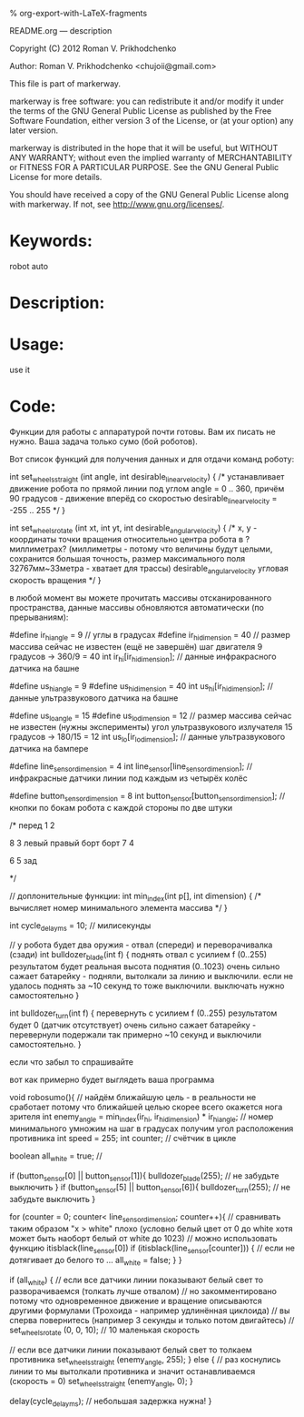 #+OPTIONS: LaTeX:t          Do the right thing automatically (MathJax)
#+OPTIONS: LaTeX:dvipng     Force using dvipng images
#+OPTIONS: LaTeX:nil        Do not process LaTeX fragments at all
#+OPTIONS: LaTeX:verbatim   Verbatim export, for jsMath or so
#+ATTR_HTML: width="10in"

% org-export-with-LaTeX-fragments



README.org --- description



Copyright (C) 2012 Roman V. Prikhodchenko



Author: Roman V. Prikhodchenko <chujoii@gmail.com>



  This file is part of markerway.

  markerway is free software: you can redistribute it and/or modify
  it under the terms of the GNU General Public License as published by
  the Free Software Foundation, either version 3 of the License, or
  (at your option) any later version.

  markerway is distributed in the hope that it will be useful,
  but WITHOUT ANY WARRANTY; without even the implied warranty of
  MERCHANTABILITY or FITNESS FOR A PARTICULAR PURPOSE.  See the
  GNU General Public License for more details.

  You should have received a copy of the GNU General Public License
  along with markerway.  If not, see <http://www.gnu.org/licenses/>.



* Keywords:
  robot auto 



* Description:
  

* Usage:
  use it



* Code:


























Функции для работы с аппаратурой почти готовы.
Вам их писать не нужно. Ваша задача только сумо (бой роботов).

Вот список функций для получения данных и для отдачи команд роботу:


int set_wheels_straight (int angle, int desirable_linear_velocity)
{
   /*
   устанавливает движение робота по прямой линии
   под углом angle = 0 .. 360, причём 90 градусов - движение вперёд
   со скоростью desirable_linear_velocity = -255 .. 255
   */
}



int set_wheels_rotate (int xt, int yt, int desirable_angular_velocity)
{
   /*
   x, y - координаты точки вращения относительно центра робота
          в ?миллиметрах? (миллиметры - потому что величины будут целыми,
	  сохранится большая точность,
	  размер максимального поля 32767мм~33метра - хватает для трассы)
   desirable_angular_velocity угловая скорость вращения
   */
}

в любой момент вы можете прочитать массивы отсканированного
пространства, данные массивы обновляются автоматически (по прерываниям):

#define ir_hi_angle = 9 // углы в градусах
#define ir_hi_dimension = 40 // размер массива сейчас не известен (ещё не завершён) шаг двигателя 9 градусов -> 360/9 = 40
int ir_hi[ir_hi_dimension]; // данные инфракрасного датчика на башне

#define us_hi_angle = 9
#define us_hi_dimension = 40 
int us_hi[ir_hi_dimension]; // данные ультразвукового датчика на башне

#define us_lo_angle = 15
#define us_lo_dimension = 12 // размер массива сейчас не известен (нужны эксперименты) угол ультразвукового излучателя 15 градусов -> 180/15 = 12
int us_lo[ir_lo_dimension]; // данные ультразвукового датчика на бампере

#define line_sensor_dimension = 4
int line_sensor[line_sensor_dimension]; // инфракрасные датчики линии под каждым из четырёх колёс

#define button_sensor_dimension = 8
int button_sensor[button_sensor_dimension]; // кнопки по бокам робота с каждой стороны по две штуки

/*
        перед
        1    2



  8                 3
левый             правый 
борт              борт
  7                 4



        6    5
         зад

*/

// доплонительные функции:
int min_index(int p[], int dimension)
{
   /*
   вычисляет номер минимального элемента массива 
   */
}

int cycle_delay_ms = 10; // милисекунды



// у робота будет два оружия - отвал (спереди) и переворачивалка (сзади)
int bulldozer_blade(int f)
{
   поднять отвал с усилием f (0..255)
   результатом будет реальная высота поднятия (0..1023)
   очень сильно сажает батарейку - подняли, вытолкали за линию и выключили. если не удалось поднять за ~10 секунд то тоже выключили. выключать нужно самостоятельно
}


int bulldozer_turn(int f)
{
   перевернуть с усилием f (0..255)
   результатом будет 0 (датчик отсутствует)
   очень сильно сажает батарейку - перевернули подержали так примерно ~10 секунд и выключили самостоятельно.
}





если что забыл то спрашивайте



вот как примерно будет выглядеть ваша программа



void robosumo(){
   // найдём ближайшую цель - в реальности не сработает потому что ближайшей целью скорее всего окажется нога зрителя
   int enemy_angle = min_index(ir_hi, ir_hi_dimension) * ir_hi_angle; // номер минимального умножим на шаг в градусах получим угол расположения противника
   int speed = 255;
   int counter; // счётчик в цикле

   boolean all_white = true; //

   if (button_sensor[0] || button_sensor[1]){
      bulldozer_blade(255); // не забудьте выключить
   }
   if (button_sensor[5] || button_sensor[6]){
      bulldozer_turn(255); // не забудьте выключить 
   }
   
   
   for (counter = 0; counter< line_sensor_dimension; counter++){
      // сравнивать таким образом "x > white" плохо (условно белый цвет от 0 до white хотя может быть наоборт белый от white до 1023)
      // можно использовать функцию itisblack(line_sensor[0])
      if (itisblack(line_sensor[counter])) { // если не дотягивает до белого то ...
         all_white = false;
      }
   }   

   if (all_white) {
      // если все датчики линии показывают белый свет то разворачиваемся (толкать лучше отвалом)
      // но закомментировано потому что одновременное движение и вращение описываются другими формулами (Трохоида - например удлинённая циклоида)
      // вы сперва повернитесь (например 3 секунды и только потом двигайтесь)
      // set_wheels_rotate (0, 0, 10); // 10 маленькая скорость
      

      // если все датчики линии показывают белый свет то толкаем противника
      set_wheels_straight (enemy_angle, 255);
   } else {
      // раз коснулись линии то мы вытолкали противника и значит останавливаемся (скорость = 0)
      set_wheels_straight (enemy_angle, 0);
   }


   delay(cycle_delay_ms); // небольшая задержка нужна!
}

